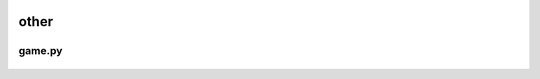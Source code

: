  .. _other:

other
=====

 .. _game:

game.py
-------

 .. automodule:: game
    :members:
    :undoc-members:
